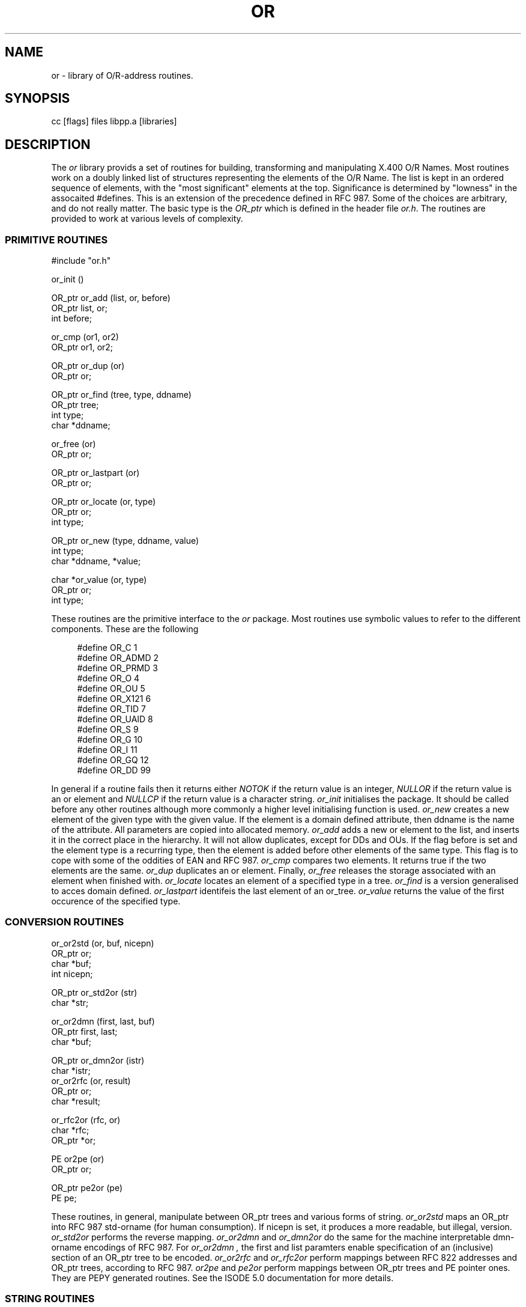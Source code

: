 .TH OR 3
.\" @(#) $Header: /xtel/pp/pp-beta/man/man3/RCS/or.3,v 6.0 1991/12/18 20:43:58 jpo Rel $
.\"
.\" $Log: or.3,v $
.\" Revision 6.0  1991/12/18  20:43:58  jpo
.\" Release 6.0
.\"
.\"
.\"
.SH NAME
or \- library of O/R-address routines.
.SH SYNOPSIS
cc [flags] files libpp.a [libraries]
.SH DESCRIPTION
The
.I or
library provids a set of routines for building, transforming and
manipulating X.400 O/R Names. Most routines work on a doubly linked list
of structures representing the elements of the O/R Name. The list is
kept in an ordered sequence of elements, with the "most significant"
elements at the top.
Significance is determined by "lowness" in the assocaited #defines.
This is an extension of the precedence defined in RFC 987.
Some of the choices are arbitrary, and do not really matter.
The basic type is the
.I OR_ptr
which is defined in the header file
.IR or.h .
The routines are provided to work at various levels of complexity.
.SS "PRIMITIVE ROUTINES"
.nf
#include "or.h"
.sp
or_init ()
.sp
OR_ptr or_add (list, or, before)
OR_ptr list, or;
int before;
.sp
or_cmp (or1, or2)
OR_ptr or1, or2;
.sp
OR_ptr or_dup (or)
OR_ptr or;
.sp
OR_ptr or_find (tree, type, ddname)
OR_ptr tree;
int type;
char *ddname;
.sp
or_free (or)
OR_ptr or;
.sp
OR_ptr or_lastpart (or)
OR_ptr or;
.sp
OR_ptr  or_locate (or, type)
OR_ptr or;
int type;
.sp
OR_ptr or_new (type, ddname, value)
int type;
char *ddname, *value;
.sp
char    *or_value (or, type)
OR_ptr or;
int type;
.sp
.fi
These routines are the primitive interface to the
.I or
package. Most routines use symbolic values to refer to the different
components. These are the following
.sp
.nf
.in +4
#define OR_C            1
#define OR_ADMD         2
#define OR_PRMD         3
#define OR_O            4
#define OR_OU           5
#define OR_X121         6
#define OR_TID          7
#define OR_UAID         8
#define OR_S            9
#define OR_G            10
#define OR_I            11
#define OR_GQ           12
#define OR_DD           99
.fi
.sp
.in -4
In general if a routine fails then it returns either
.I NOTOK
if the return value is an integer,
.I NULLOR
if the return value is an or element and
.I NULLCP
if the return value is a character string.
.I or_init
initialises the package. It should be called before any other routines
although more commonly a higher level initialising function is used.
.I or_new
creates a new element of the given type with the given value. If the
element is a domain defined attribute, then ddname is the name of the
attribute. All parameters are copied into allocated memory.
.I or_add
adds a new or element to the list, and inserts it in the correct place
in the hierarchy.
It will not allow duplicates, except for DDs and OUs.
If the flag before is set and the
element type is a recurring type, then the element is added before
other elements of the same type.
This flag is to cope with some of the oddities of EAN and RFC 987.
.I or_cmp
compares two elements. It returns true if the two elements are the
same.
.I or_dup
duplicates an or element.
Finally,
.I or_free
releases the storage associated with an element when finished with.
.I or_locate
locates an element of a specified type in a tree.
.I or_find
is a version generalised to acces domain defined.
.I or_lastpart
identifeis the last element of an or_tree.
.I or_value
returns the value of the first occurence of the specified type.
.SS "CONVERSION ROUTINES"
.nf
or_or2std (or, buf, nicepn)
OR_ptr or;
char *buf;
int nicepn;
.sp
OR_ptr or_std2or (str)
char *str;
.sp
or_or2dmn (first, last, buf)
OR_ptr first, last;
char *buf;
.sp
OR_ptr or_dmn2or (istr)
char *istr;
or_or2rfc (or, result)
OR_ptr or;
char *result;
.sp
or_rfc2or (rfc, or)
char *rfc;
OR_ptr *or;
.sp
PE or2pe (or)
OR_ptr or;
.sp
OR_ptr pe2or (pe)
PE pe;
.sp
.fi
These routines, in general, manipulate between OR_ptr trees
and various forms of string.
.I or_or2std
maps an OR_ptr into RFC 987 \%std-orname (for human consumption).
If nicepn is set, it produces a more readable, but illegal, version.
.I or_std2or
performs the reverse mapping.
.I or_or2dmn
and
.I or_dmn2or
do the same for the machine interpretable \%dmn-orname encodings of RFC
987.
For
.I or_or2dmn ,
the first and list paramters enable specification of an (inclusive)
section of an OR_ptr tree to be encoded.
.I or_or2rfc
and
.I or_rfc2or
perform mappings between RFC 822 addresses and OR_ptr trees, according
to RFC 987.
.I or2pe
and
.I pe2or
perform mappings between OR_ptr trees and PE pointer ones.
They are PEPY generated routines. See the ISODE 5.0 documentation
for more details.
.SS "STRING ROUTINES"
.nf
or_asc2ps (ascii, ps)
char *ascii, *ps;
.sp
or_ps2asc (ps, ascii)
char *ps, *ascii;
.sp
.fi
The first two routines convert between ascii character strings and the
printable string encoding of the ascii string as specified in RFC-987.
.SS "OTHER ROUTINES"
.nf
OR_ptr or_default (or)
OR_ptr or;
.sp
.fi
.I or_default
inserts local default components into partially specified OR Names.
.SH "SEE ALSO"
ISODE 5.0 documentation.
.br
\fIThe PP Manual: Volume 1 \- Installation and Operation\fP
.SH FILES
Various tables, including: rfc2or/or2rfc (for 987 mappings);
or (for or_check).
.SH BUGS
Need to add an or_undefault function.
